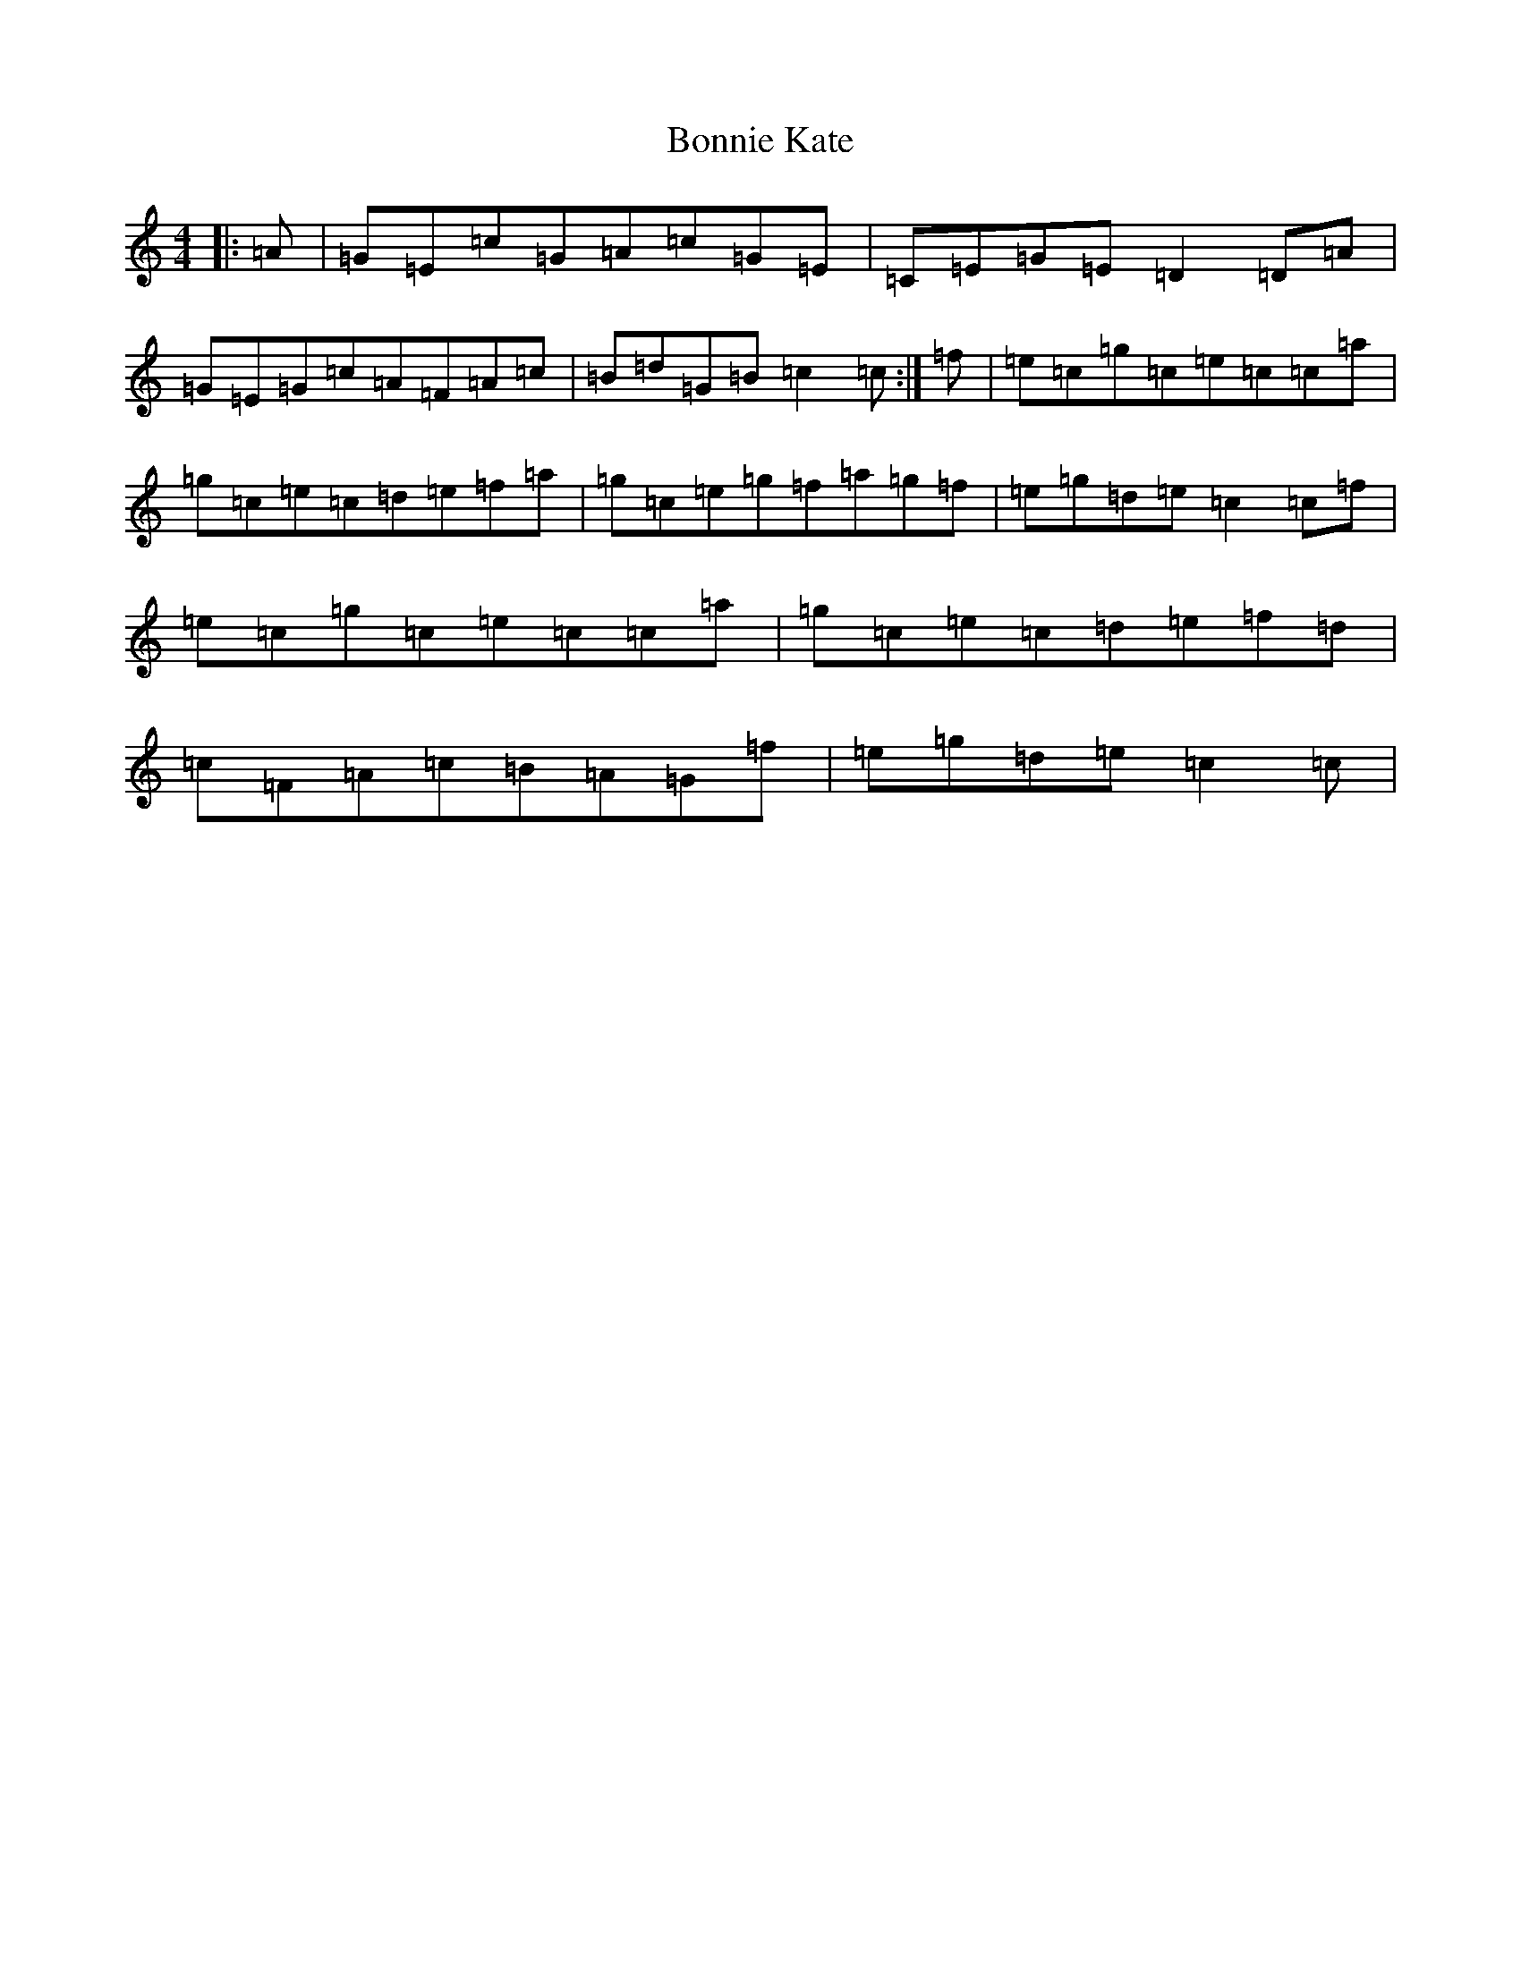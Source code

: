 X: 2253
T: Bonnie Kate
S: https://thesession.org/tunes/754#setting13863
Z: C Major
R: reel
M:4/4
L:1/8
K: C Major
|:=A|=G=E=c=G=A=c=G=E|=C=E=G=E=D2=D=A|=G=E=G=c=A=F=A=c|=B=d=G=B=c2=c:|=f|=e=c=g=c=e=c=c=a|=g=c=e=c=d=e=f=a|=g=c=e=g=f=a=g=f|=e=g=d=e=c2=c=f|=e=c=g=c=e=c=c=a|=g=c=e=c=d=e=f=d|=c=F=A=c=B=A=G=f|=e=g=d=e=c2=c|